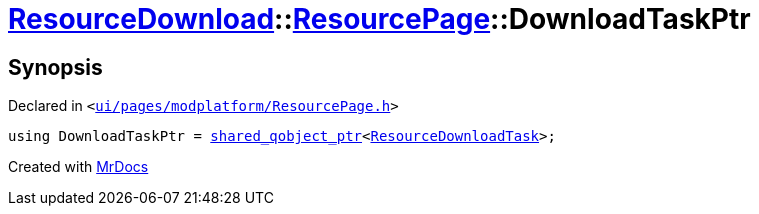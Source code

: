 [#ResourceDownload-ResourcePage-DownloadTaskPtr]
= xref:ResourceDownload.adoc[ResourceDownload]::xref:ResourceDownload/ResourcePage.adoc[ResourcePage]::DownloadTaskPtr
:relfileprefix: ../../
:mrdocs:


== Synopsis

Declared in `&lt;https://github.com/PrismLauncher/PrismLauncher/blob/develop/ui/pages/modplatform/ResourcePage.h#L32[ui&sol;pages&sol;modplatform&sol;ResourcePage&period;h]&gt;`

[source,cpp,subs="verbatim,replacements,macros,-callouts"]
----
using DownloadTaskPtr = xref:shared_qobject_ptr.adoc[shared&lowbar;qobject&lowbar;ptr]&lt;xref:ResourceDownloadTask.adoc[ResourceDownloadTask]&gt;;
----



[.small]#Created with https://www.mrdocs.com[MrDocs]#
